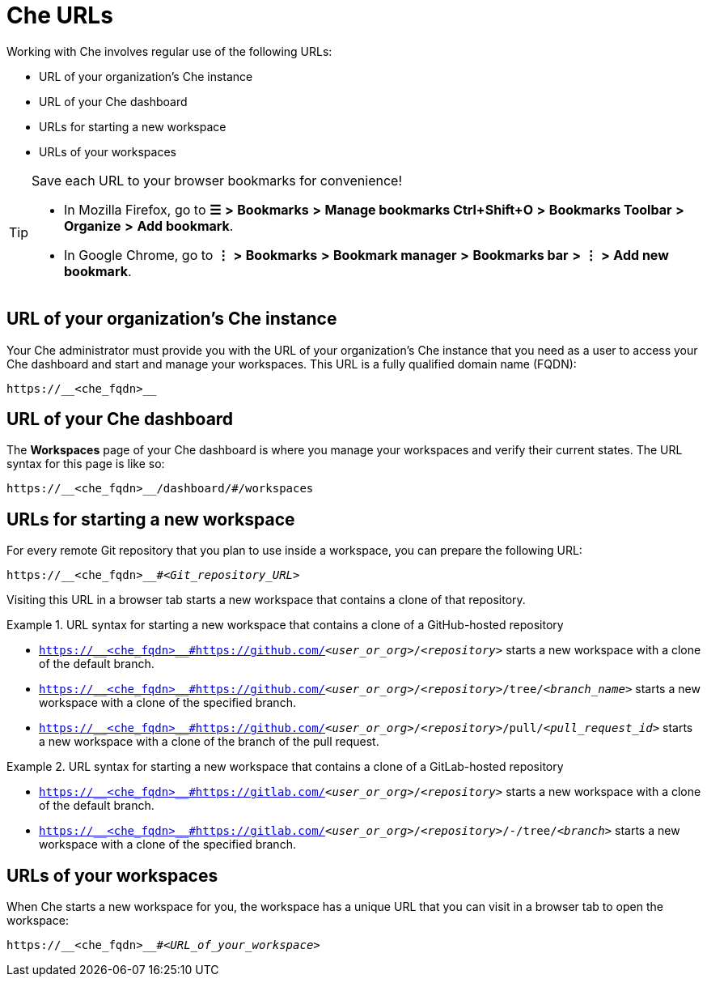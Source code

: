 :prod-short: Che
:prod-url: https://__<che_fqdn>__

[id="uo-prod-short-urls_{context}"]
= {prod-short} URLs

Working with {prod-short} involves regular use of the following URLs:

* URL of your organization's {prod-short} instance
* URL of your {prod-short} dashboard
* URLs for starting a new workspace
* URLs of your workspaces

[TIP]
====
Save each URL to your browser bookmarks for convenience!

* In Mozilla Firefox, go to *☰* *>* *Bookmarks* *>* *Manage bookmarks Ctrl+Shift+O* *>* *Bookmarks Toolbar* *>* *Organize* *>* *Add bookmark*.

* In Google Chrome, go to *⋮* *>* *Bookmarks* *>* *Bookmark manager* *>* *Bookmarks bar* *>* *⋮* *>* *Add new bookmark*.
====

== URL of your organization's {prod-short} instance

Your {prod-short} administrator must provide you with the URL of your organization's {prod-short} instance that you need as a user to access your {prod-short} dashboard and start and manage your workspaces. This URL is a fully qualified domain name (FQDN):

[subs="+quotes,+attributes"]
----
{prod-url}
----

== URL of your {prod-short} dashboard

The *Workspaces* page of your {prod-short} dashboard is where you manage your workspaces and verify their current states. The URL syntax for this page is like so:

[subs="+quotes,+attributes"]
----
{prod-url}/dashboard/#/workspaces
----

== URLs for starting a new workspace

For every remote Git repository that you plan to use inside a workspace, you can prepare the following URL:
[subs="+quotes,+attributes"]
----
{prod-url}#__<Git_repository_URL>__
----

Visiting this URL in a browser tab starts a new workspace that contains a clone of that repository.

.URL syntax for starting a new workspace that contains a clone of a GitHub-hosted repository
====
* `{prod-url}#https://github.com/__<user_or_org>__/__<repository>__` starts a new workspace with a clone of the default branch.
* `{prod-url}#https://github.com/__<user_or_org>__/__<repository>__/tree/__<branch_name>__` starts a new workspace with a clone of the specified branch.
* `{prod-url}#https://github.com/__<user_or_org>__/__<repository>__/pull/__<pull_request_id>__` starts a new workspace with a clone of the branch of the pull request.
====

.URL syntax for starting a new workspace that contains a clone of a GitLab-hosted repository
====
* `{prod-url}#https://gitlab.com/__<user_or_org>__/__<repository>__` starts a new workspace with a clone of the default branch.
* `{prod-url}#https://gitlab.com/__<user_or_org>__/__<repository>__/-/tree/__<branch>__` starts a new workspace with a clone of the specified branch.
====

//Looks like we need to check with Florent whether the merge request links for GitLab are supported like GH PRs. Or why don't I test it myself, if I can? Will I be able to?

== URLs of your workspaces

When {prod-short} starts a new workspace for you, the workspace has a unique URL that you can visit in a browser tab to open the workspace:

[subs="+quotes,+attributes"]
----
{prod-url}#__<URL_of_your_workspace>__
----